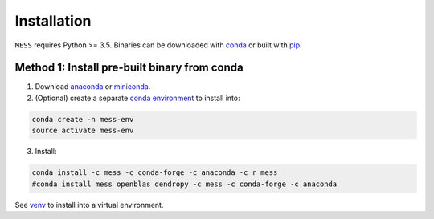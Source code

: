 .. _sec-installation:

============
Installation
============

``MESS`` requires Python >= 3.5. Binaries can be downloaded with `conda <https://conda.io/docs/>`_ or built with `pip <https://pip.readthedocs.io/en/stable/>`_.

---------------------------------------------
Method 1: Install pre-built binary from conda
---------------------------------------------

1. Download `anaconda <https://www.anaconda.com/download/>`_ or `miniconda <https://conda.io/miniconda.html>`_.
2. (Optional) create a separate `conda environment <https://conda.io/docs/user-guide/tasks/manage-environments.html>`_ to install into:

.. code:: bash

    conda create -n mess-env
    source activate mess-env

3. Install:

.. code:: bash

    conda install -c mess -c conda-forge -c anaconda -c r mess
    #conda install mess openblas dendropy -c mess -c conda-forge -c anaconda


See  `venv <https://docs.python.org/3/tutorial/venv.html>`_ to install into a virtual environment.
